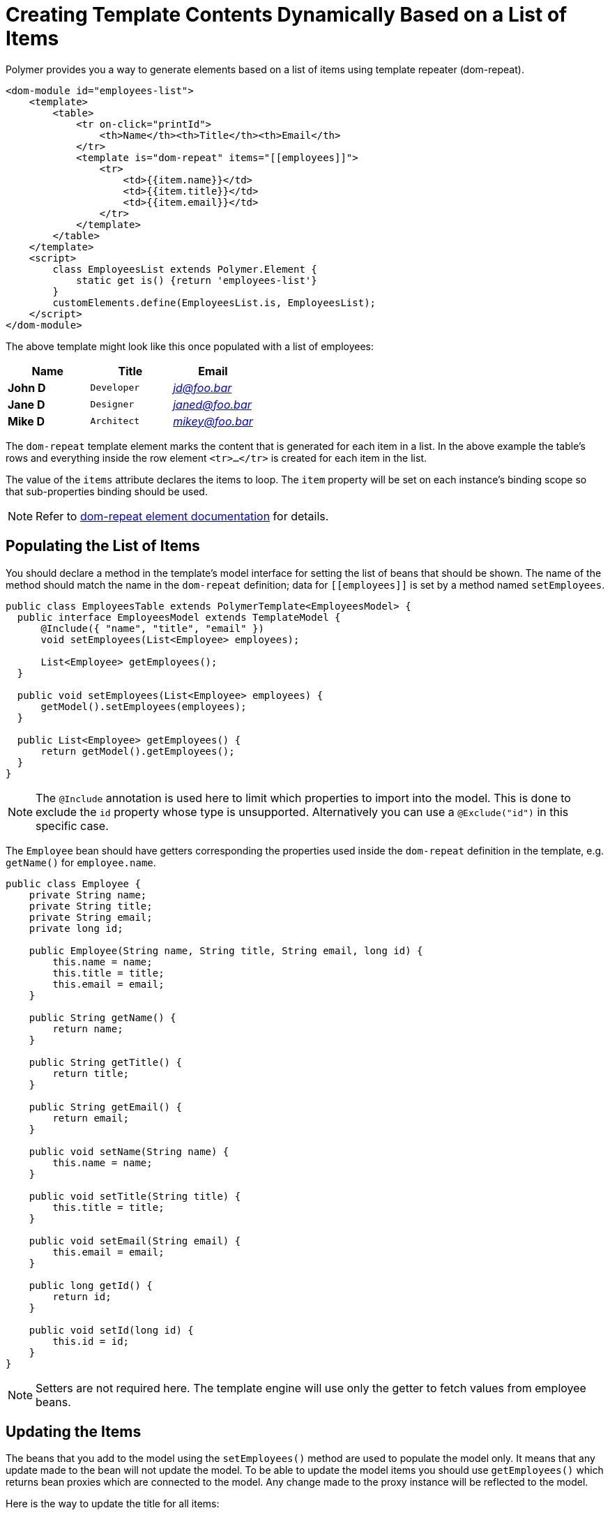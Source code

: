 ifdef::env-github[:outfilesuffix: .asciidoc]
= Creating Template Contents Dynamically Based on a List of Items

Polymer provides you a way to generate elements based on a list of items
using template repeater (dom-repeat).

[source,html]
----
<dom-module id="employees-list">
    <template>
        <table>
            <tr on-click="printId">
                <th>Name</th><th>Title</th><th>Email</th>
            </tr>
            <template is="dom-repeat" items="[[employees]]">
                <tr>
                    <td>{{item.name}}</td>
                    <td>{{item.title}}</td>
                    <td>{{item.email}}</td>
                </tr>
            </template>
        </table>
    </template>
    <script>
        class EmployeesList extends Polymer.Element {
            static get is() {return 'employees-list'}
        }
        customElements.define(EmployeesList.is, EmployeesList);
    </script>
</dom-module>
----

The above template might look like this once populated with a list of employees:

[cols=">s,^m,e",options="header"]
|==========================
|Name   |Title     |Email
|John D |Developer | jd@foo.bar
|Jane D |Designer  | janed@foo.bar
|Mike D |Architect | mikey@foo.bar
|==========================

The `dom-repeat` template element marks the content that is generated for each item in a list.
In the above example the table's rows and everything inside the row element `<tr>...</tr>` is created for each item in the list.

The value of the `items` attribute declares the items to loop. The `item` property will be set 
on each instance's binding scope so that sub-properties binding should be used.

[NOTE]
Refer to https://www.polymer-project.org/2.0/docs/api/elements/Polymer.DomRepeat[dom-repeat element documentation] for details.

== Populating the List of Items

You should declare a method in the template's model interface for setting the list of beans that should be shown.
The name of the method should match the name in the `dom-repeat` definition; data for `\[[employees]]` is set by a method named `setEmployees`.

[source,java]
----
public class EmployeesTable extends PolymerTemplate<EmployeesModel> {
  public interface EmployeesModel extends TemplateModel {
      @Include({ "name", "title", "email" })
      void setEmployees(List<Employee> employees);

      List<Employee> getEmployees();
  }

  public void setEmployees(List<Employee> employees) {
      getModel().setEmployees(employees);
  }
  
  public List<Employee> getEmployees() {
      return getModel().getEmployees();
  }
}
----

[NOTE]
The `@Include` annotation is used here to limit which properties to import into the model.
This is done to exclude the `id` property whose type is unsupported. Alternatively you can use a `@Exclude("id")` in this specific case.

The `Employee` bean should have getters corresponding the properties used inside the `dom-repeat` definition in the template, e.g. `getName()` for `employee.name`.

[source,java]
----
public class Employee {
    private String name;
    private String title;
    private String email;
    private long id;

    public Employee(String name, String title, String email, long id) {
        this.name = name;
        this.title = title;
        this.email = email;
    }

    public String getName() {
        return name;
    }

    public String getTitle() {
        return title;
    }

    public String getEmail() {
        return email;
    }
    
    public void setName(String name) {
        this.name = name;
    }

    public void setTitle(String title) {
        this.title = title;
    }

    public void setEmail(String email) {
        this.email = email;
    }
    
    public long getId() {
        return id;
    }

    public void setId(long id) {
        this.id = id;
    }
}
----

[NOTE]
Setters are not required here. The template engine will use only the getter to fetch values from employee beans. 

== Updating the Items

The beans that you add to the model using the `setEmployees()` method are used to populate the model only.
It means that any update made to the bean will not update the model. 
To be able to update the model items you should use `getEmployees()` which returns bean proxies which are connected to the model.
Any change made to the proxy instance will be reflected to the model.

Here is the way to update the title for all items:

[source,java]
----
public void updateTitle() {
    getEmployees().forEach(employee -> employee.setTitle("Mr."));
}
----

[NOTE]
You can also use `setEmployees()` method with a new list of updated beans to repopulate the model. This is not very convenient if you want to update only a single item or a single property.

== Accessing item indices
As you may have noticed, there is an event handler in the demo.
If you're unfamiliar with event handlers, please reference the tutorial:
<<tutorial-template-event-handlers#,Handling User Events in a Template>>

This event handler is used to demonstrate a shorthand that allows us to access current item index, by annotating the event handler
 with `@RepeatIndex` annotation:

[source,java]
----
@EventHandler
public void processElement(@RepeatIndex int itemIndex) {
    System.out.println(getEmployees().get(itemIndex).getName());
}
----

[NOTE]
There is a limitation: parameter type should be either `int` or `Integer`.
